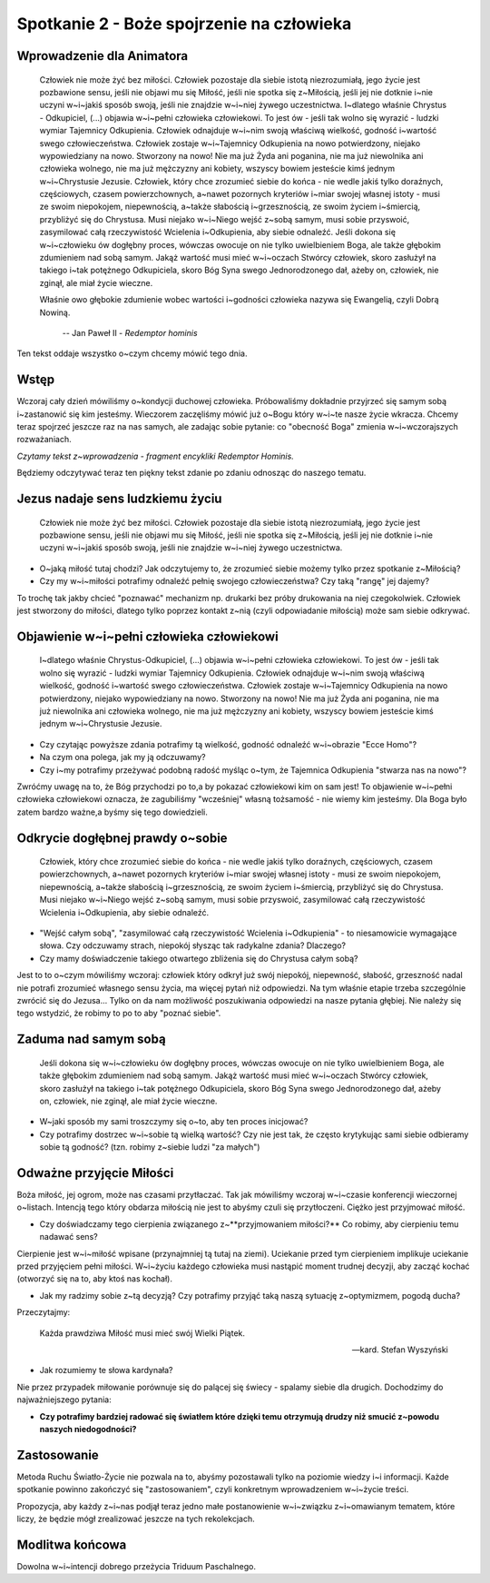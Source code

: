 *******************************************
Spotkanie 2 - Boże spojrzenie na człowieka
*******************************************

=====================================
Wprowadzenie dla Animatora
=====================================

    Człowiek nie może żyć bez miłości. Człowiek pozostaje dla siebie istotą  niezrozumiałą,  jego życie jest pozbawione  sensu, jeśli nie objawi mu się Miłość, jeśli nie spotka się z~Miłością, jeśli jej nie dotknie i~nie  uczyni  w~i~jakiś  sposób swoją,  jeśli  nie  znajdzie w~i~niej żywego uczestnictwa.  I~dlatego właśnie Chrystus - Odkupiciel,  (...)  objawia w~i~pełni  człowieka  człowiekowi.  To jest ów - jeśli tak wolno się wyrazić - ludzki wymiar Tajemnicy Odkupienia.  Człowiek  odnajduje w~i~nim swoją właściwą wielkość, godność i~wartość swego człowieczeństwa.  Człowiek zostaje w~i~Tajemnicy Odkupienia na nowo potwierdzony, niejako wypowiedziany na nowo. Stworzony na nowo! Nie ma już Żyda ani poganina, nie ma już niewolnika ani człowieka wolnego, nie ma już mężczyzny ani kobiety, wszyscy bowiem jesteście kimś jednym w~i~Chrystusie Jezusie. Człowiek, który chce zrozumieć siebie do końca - nie wedle jakiś tylko doraźnych, częściowych, czasem powierzchownych, a~nawet pozornych kryteriów i~miar swojej własnej istoty  - musi ze swoim niepokojem, niepewnością, a~także słabością i~grzesznością,  ze swoim życiem i~śmiercią, przybliżyć się do Chrystusa. Musi niejako w~i~Niego wejść z~sobą  samym, musi sobie przyswoić, zasymilować całą rzeczywistość Wcielenia i~Odkupienia,  aby siebie odnaleźć. Jeśli dokona się w~i~człowieku ów dogłębny proces, wówczas owocuje on nie tylko uwielbieniem Boga, ale także głębokim  zdumieniem  nad sobą samym. Jakąż wartość musi mieć w~i~oczach Stwórcy człowiek,  skoro zasłużył na takiego i~tak potężnego Odkupiciela, skoro  Bóg Syna swego Jednorodzonego dał, ażeby on, człowiek, nie zginął, ale miał życie wieczne.
    
    Właśnie owo głębokie zdumienie  wobec wartości i~godności człowieka nazywa się Ewangelią, czyli Dobrą Nowiną.

     --  Jan Paweł II - *Redemptor hominis*

Ten tekst oddaje wszystko o~czym chcemy mówić tego dnia.

==================================
Wstęp
==================================

Wczoraj  cały dzień mówiliśmy o~kondycji duchowej  człowieka. Próbowaliśmy dokładnie przyjrzeć się  samym sobą i~zastanowić się kim jesteśmy. Wieczorem zaczęliśmy mówić już o~Bogu który w~i~te nasze życie wkracza. Chcemy teraz spojrzeć jeszcze raz na nas samych, ale zadając sobie pytanie: co "obecność Boga" zmienia w~i~wczorajszych rozważaniach.

*Czytamy tekst z~wprowadzenia - fragment encykliki Redemptor Hominis.*

Będziemy odczytywać teraz ten piękny tekst zdanie po zdaniu odnosząc do naszego tematu.

==================================
Jezus nadaje sens ludzkiemu życiu
==================================

    Człowiek nie może żyć bez miłości. Człowiek pozostaje dla siebie istotą niezrozumiałą, jego życie jest pozbawione sensu, jeśli nie objawi mu się Miłość, jeśli  nie spotka się  z~Miłością, jeśli  jej nie dotknie i~nie uczyni w~i~jakiś sposób swoją, jeśli nie znajdzie w~i~niej żywego uczestnictwa.

* O~jaką miłość tutaj chodzi? Jak odczytujemy to, że zrozumieć siebie możemy tylko przez spotkanie z~Miłością? 
* Czy my w~i~miłości potrafimy odnaleźć pełnię swojego człowieczeństwa?  Czy taką "rangę" jej dajemy?

To trochę tak jakby chcieć "poznawać"  mechanizm np. drukarki  bez próby drukowania na niej czegokolwiek. Człowiek jest stworzony do miłości, dlatego tylko poprzez kontakt z~nią (czyli odpowiadanie miłością) może sam siebie odkrywać.

===========================================
Objawienie  w~i~pełni człowieka człowiekowi
===========================================

    I~dlatego właśnie Chrystus-Odkupiciel, (...)  objawia w~i~pełni człowieka człowiekowi. To jest ów - jeśli  tak wolno się wyrazić - ludzki wymiar Tajemnicy Odkupienia. Człowiek odnajduje w~i~nim swoją właściwą wielkość, godność i~wartość swego człowieczeństwa. Człowiek zostaje w~i~Tajemnicy Odkupienia na nowo potwierdzony, niejako wypowiedziany na nowo. Stworzony na nowo! Nie ma już Żyda ani poganina, nie ma już niewolnika ani człowieka wolnego, nie  ma już  mężczyzny ani kobiety, wszyscy bowiem jesteście kimś jednym w~i~Chrystusie Jezusie.
    
* Czy czytając powyższe zdania potrafimy tą wielkość,  godność odnaleźć w~i~obrazie "Ecce Homo"? 

* Na czym ona polega, jak my ją odczuwamy? 

* Czy i~my potrafimy przeżywać podobną radość myśląc o~tym, że Tajemnica Odkupienia "stwarza nas na nowo"?

Zwróćmy uwagę na to, że Bóg przychodzi  po to,a by pokazać człowiekowi kim on sam jest! To objawienie w~i~pełni człowieka człowiekowi oznacza, że zagubiliśmy "wcześniej"  własną tożsamość - nie wiemy kim jesteśmy. Dla Boga było zatem bardzo ważne,a byśmy się tego dowiedzieli.

===========================================
Odkrycie  dogłębnej prawdy  o~sobie
===========================================

    Człowiek, który chce zrozumieć siebie do końca - nie wedle jakiś tylko doraźnych, częściowych, czasem powierzchownych,  a~nawet pozornych kryteriów i~miar swojej własnej istoty - musi ze swoim niepokojem, niepewnością, a~także słabością i~grzesznością, ze swoim życiem i~śmiercią, przybliżyć się do Chrystusa. Musi niejako w~i~Niego wejść z~sobą samym,  musi sobie przyswoić, zasymilować całą rzeczywistość Wcielenia i~Odkupienia,  aby siebie odnaleźć.
    
* "Wejść całym sobą", "zasymilować całą rzeczywistość Wcielenia i~Odkupienia" - to niesamowicie wymagające słowa. Czy odczuwamy strach, niepokój słysząc tak radykalne zdania? Dlaczego?

* Czy mamy doświadczenie takiego otwartego  zbliżenia się do Chrystusa całym sobą?

Jest to to o~czym mówiliśmy wczoraj: człowiek który odkrył już swój niepokój, niepewność, słabość, grzeszność nadal nie potrafi zrozumieć własnego sensu życia, ma więcej pytań niż odpowiedzi. Na tym właśnie etapie trzeba szczególnie zwrócić się do Jezusa... Tylko on da nam możliwość poszukiwania odpowiedzi na nasze pytania głębiej.  Nie  należy się tego wstydzić,  że robimy to po to aby "poznać siebie".

===========================================
Zaduma  nad samym sobą
===========================================

    Jeśli  dokona się w~i~człowieku ów dogłębny  proces, wówczas owocuje on nie tylko uwielbieniem Boga, ale także głębokim zdumieniem nad sobą samym. Jakąż wartość musi mieć w~i~oczach Stwórcy człowiek, skoro zasłużył na takiego i~tak potężnego Odkupiciela, skoro Bóg Syna swego Jednorodzonego   dał, ażeby on, człowiek, nie zginął, ale miał życie wieczne.

* W~jaki sposób my sami troszczymy się o~to, aby ten proces inicjować?

* Czy potrafimy dostrzec w~i~sobie tą wielką wartość? Czy nie jest tak, że często krytykując sami siebie odbieramy sobie tą godność? (tzn. robimy z~siebie ludzi "za małych")

===========================================
Odważne przyjęcie Miłości
===========================================

Boża miłość, jej ogrom, może nas czasami przytłaczać. Tak jak mówiliśmy wczoraj w~i~czasie konferencji wieczornej o~listach. Intencją tego który obdarza miłością nie jest to abyśmy czuli się przytłoczeni. Ciężko jest przyjmować miłość.

* Czy doświadczamy tego cierpienia związanego z~**przyjmowaniem miłości?** Co robimy, aby cierpieniu temu nadawać sens?

Cierpienie  jest  w~i~miłość  wpisane (przynajmniej  tą  tutaj na ziemi). Uciekanie przed tym cierpieniem implikuje uciekanie przed przyjęciem pełni miłości. W~i~życiu każdego człowieka musi nastąpić moment trudnej decyzji, aby zacząć kochać (otworzyć się na to, aby ktoś nas kochał).

* Jak my radzimy sobie z~tą decyzją? Czy potrafimy przyjąć taką naszą sytuację z~optymizmem, pogodą ducha?

Przeczytajmy:

    Każda prawdziwa Miłość musi mieć swój Wielki Piątek.

    -- kard. Stefan Wyszyński
    
* Jak rozumiemy te słowa kardynała?

Nie przez przypadek miłowanie porównuje się do palącej  się świecy - spalamy siebie dla drugich. Dochodzimy do najważniejszego pytania:

* **Czy potrafimy  bardziej radować się światłem które dzięki temu otrzymują drudzy niż smucić z~powodu naszych niedogodności?**

===========================================
Zastosowanie
===========================================

Metoda Ruchu Światło-Życie nie pozwala na to, abyśmy pozostawali tylko na poziomie wiedzy i~i informacji. Każde spotkanie powinno zakończyć się
"zastosowaniem", czyli konkretnym wprowadzeniem w~i~życie treści.

Propozycja, aby każdy z~i~nas podjął teraz jedno małe postanowienie w~i~związku z~i~omawianym tematem, które liczy, że będzie mógł zrealizować jeszcze na tych rekolekcjach.

===========================================
Modlitwa końcowa
===========================================

Dowolna w~i~intencji dobrego przeżycia Triduum Paschalnego.